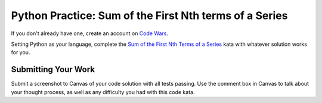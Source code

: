 .. slideconf::
    :autoslides: False

*******************************************************
Python Practice: Sum of the First Nth terms of a Series
*******************************************************

.. slide:: Python Practice: Sum of the First Nth terms of a Series
    :level: 1

    This document contains no slides.

If you don't already have one, create an account on `Code Wars`_.

.. _Code Wars: http://www.codewars.com/

Setting Python as your language, complete the `Sum of the First Nth Terms of a Series`_ kata with whatever solution works for you.

.. _Sum of the First Nth Terms of a Series: http://www.codewars.com/kata/sum-of-the-first-nth-term-of-series/train/python

Submitting Your Work
====================

Submit a screenshot to Canvas of your code solution with all tests passing. 
Use the comment box in Canvas to talk about your thought process, as well as any difficulty you had with this code kata.
